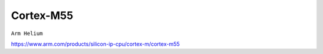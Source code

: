 .. _cortex_m55:

Cortex-M55
====================
``Arm Helium``



https://www.arm.com/products/silicon-ip-cpu/cortex-m/cortex-m55
